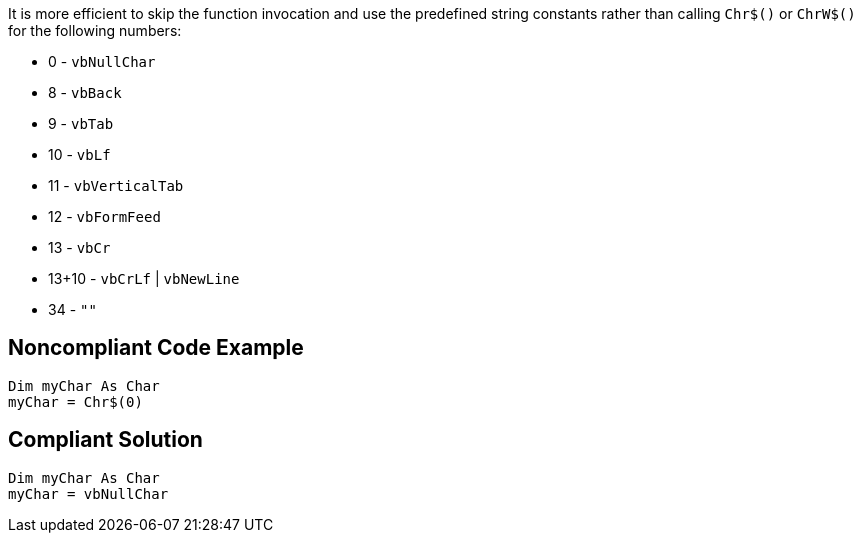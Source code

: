 It is more efficient to skip the function invocation and use the predefined string constants rather than calling ``++Chr$()++`` or ``++ChrW$()++`` for the following numbers:


* 0 - ``++vbNullChar++``
* 8 - ``++vbBack++``
* 9 - ``++vbTab++``
* 10 - ``++vbLf++``
* 11 - ``++vbVerticalTab++``
* 12 - ``++vbFormFeed++``
* 13 - ``++vbCr++``
* 13+10 - ``++vbCrLf++`` | ``++vbNewLine++``
* 34 - ``++""++``

== Noncompliant Code Example

----
Dim myChar As Char 
myChar = Chr$(0)
----

== Compliant Solution

----
Dim myChar As Char 
myChar = vbNullChar
----

